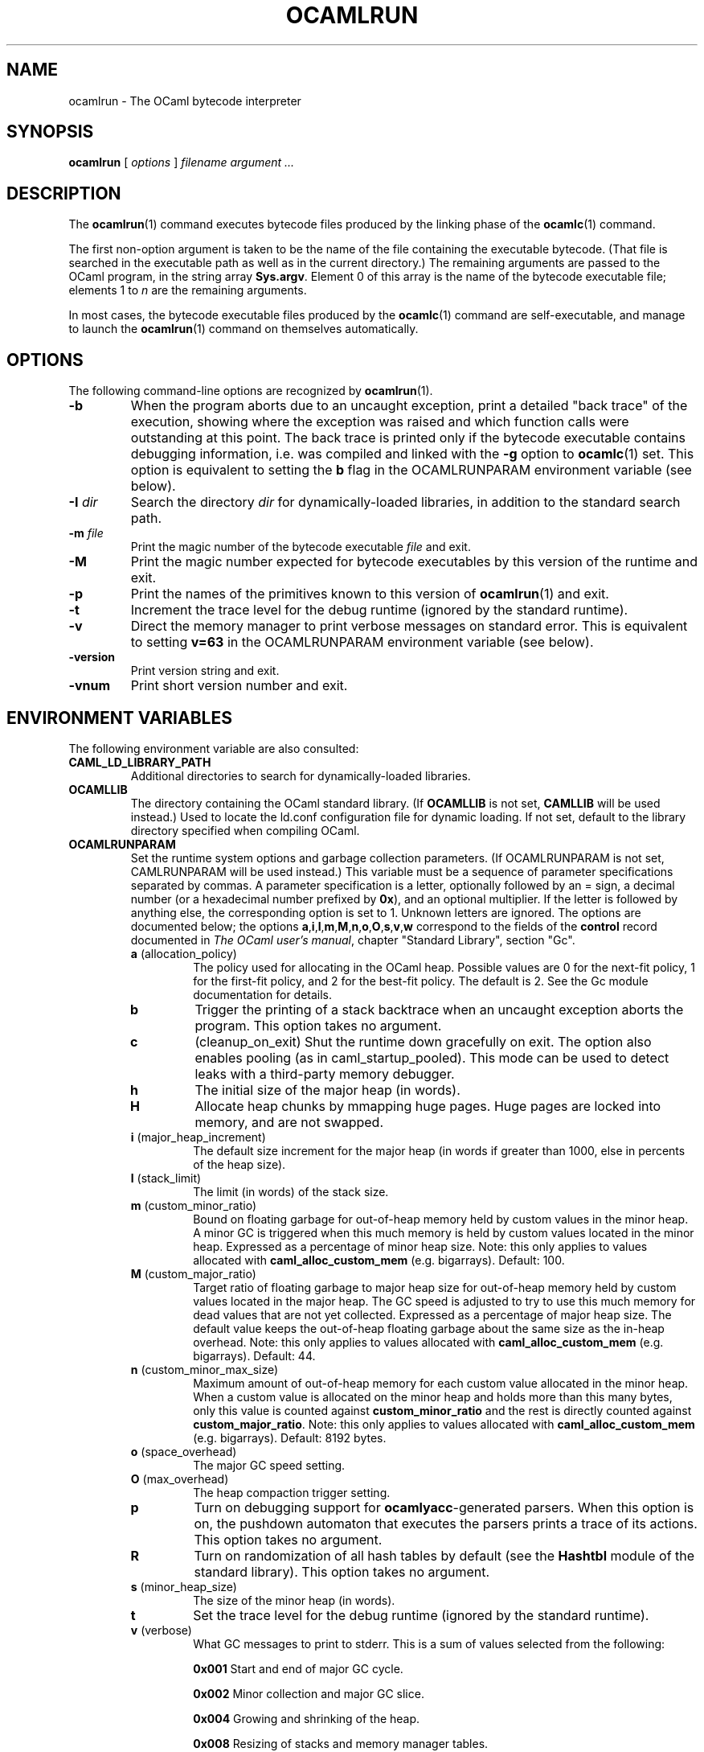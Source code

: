 .\"**************************************************************************
.\"*                                                                        *
.\"*                                 OCaml                                  *
.\"*                                                                        *
.\"*             Xavier Leroy, projet Cristal, INRIA Rocquencourt           *
.\"*                                                                        *
.\"*   Copyright 1996 Institut National de Recherche en Informatique et     *
.\"*     en Automatique.                                                    *
.\"*                                                                        *
.\"*   All rights reserved.  This file is distributed under the terms of    *
.\"*   the GNU Lesser General Public License version 2.1, with the          *
.\"*   special exception on linking described in the file LICENSE.          *
.\"*                                                                        *
.\"**************************************************************************
.\"
.TH OCAMLRUN 1

.SH NAME
ocamlrun \- The OCaml bytecode interpreter

.SH SYNOPSIS
.B ocamlrun
[
.I options
]
.I filename argument ...

.SH DESCRIPTION
The
.BR ocamlrun (1)
command executes bytecode files produced by the
linking phase of the
.BR ocamlc (1)
command.

The first non-option argument is taken to be the name of the file
containing the executable bytecode. (That file is searched in the
executable path as well as in the current directory.) The remaining
arguments are passed to the OCaml program, in the string array
.BR Sys.argv .
Element 0 of this array is the name of the
bytecode executable file; elements 1 to
.I n
are the remaining arguments.

In most cases, the bytecode
executable files produced by the
.BR ocamlc (1)
command are self-executable,
and manage to launch the
.BR ocamlrun (1)
command on themselves automatically.

.SH OPTIONS

The following command-line options are recognized by
.BR ocamlrun (1).
.TP
.B \-b
When the program aborts due to an uncaught exception, print a detailed
"back trace" of the execution, showing where the exception was
raised and which function calls were outstanding at this point.  The
back trace is printed only if the bytecode executable contains
debugging information, i.e. was compiled and linked with the
.B \-g
option to
.BR ocamlc (1)
set.  This option is equivalent to setting the
.B b
flag in the OCAMLRUNPARAM environment variable (see below).
.TP
.BI \-I " dir"
Search the directory
.I dir
for dynamically-loaded libraries, in addition to the standard search path.
.TP
.BI \-m " file"
Print the magic number of the bytecode executable
.I file
and exit.
.TP
.B \-M
Print the magic number expected for bytecode executables by this version
of the runtime and exit.
.TP
.B \-p
Print the names of the primitives known to this version of
.BR ocamlrun (1)
and exit.
.TP
.B \-t
Increment the trace level for the debug runtime (ignored by the standard
runtime).
.TP
.B \-v
Direct the memory manager to print verbose messages on standard error.
This is equivalent to setting
.B v=63
in the OCAMLRUNPARAM environment variable (see below).
.TP
.B \-version
Print version string and exit.
.TP
.B \-vnum
Print short version number and exit.

.SH ENVIRONMENT VARIABLES

The following environment variable are also consulted:
.TP
.B CAML_LD_LIBRARY_PATH
Additional directories to search for dynamically-loaded libraries.
.TP
.B OCAMLLIB
The directory containing the OCaml standard
library.  (If
.B OCAMLLIB
is not set,
.B CAMLLIB
will be used instead.) Used to locate the ld.conf configuration file for
dynamic loading.  If not set,
default to the library directory specified when compiling OCaml.
.TP
.B OCAMLRUNPARAM
Set the runtime system options and garbage collection parameters.
(If OCAMLRUNPARAM is not set, CAMLRUNPARAM will be used instead.)
This variable must be a sequence of parameter specifications separated
by commas.
A parameter specification is a letter, optionally followed by an =
sign, a decimal number (or a hexadecimal number prefixed by
.BR 0x ),
and an optional multiplier. If the letter is followed by anything
else, the corresponding option is set to 1. Unknown letters
are ignored.
The options are documented below; the options
.BR a , i , l , m , M , n , o , O , s , v , w
correspond to the fields of the
.B control
record documented in
.IR The\ OCaml\ user's\ manual ,
chapter "Standard Library", section "Gc".

.RS 7
.TP
.BR a " (allocation_policy)"
The policy used for allocating in the OCaml heap.  Possible values
are 0 for the next-fit policy, 1 for the first-fit
policy, and 2 for the best-fit policy. The default is 2.
See the Gc module documentation for details.
.TP
.B b
Trigger the printing of a stack backtrace
when an uncaught exception aborts the program.
This option takes no argument.
.TP
.B c
(cleanup_on_exit) Shut the runtime down gracefully on exit. The option
also enables pooling (as in caml_startup_pooled). This mode can be used
to detect leaks with a third-party memory debugger.
.TP
.BR h
The initial size of the major heap (in words).
.TP
.BR H
Allocate heap chunks by mmapping huge pages. Huge pages are locked into
memory, and are not swapped.
.TP
.BR i " (major_heap_increment)"
The default size increment for the major heap (in words if greater than 1000,
else in percents of the heap size).
.TP
.BR l " (stack_limit)"
The limit (in words) of the stack size.
.TP
.BR m " (custom_minor_ratio)"
Bound on floating garbage for out-of-heap memory
held by custom values in the minor heap. A minor GC is triggered
when this much memory is held by custom values located in the minor
heap. Expressed as a percentage of minor heap size.
Note: this only applies to values allocated with
.B caml_alloc_custom_mem
(e.g. bigarrays).
Default: 100.
.TP
.BR M " (custom_major_ratio)"
Target ratio of floating garbage to
major heap size for out-of-heap memory held by custom values
located in the major heap. The GC speed is adjusted
to try to use this much memory for dead values that are not yet
collected. Expressed as a percentage of major heap size.
The default value keeps the out-of-heap floating garbage about the
same size as the in-heap overhead.
Note: this only applies to values allocated with
.B caml_alloc_custom_mem
(e.g. bigarrays).
Default: 44.
.TP
.BR n " (custom_minor_max_size)"
Maximum amount of out-of-heap
memory for each custom value allocated in the minor heap. When a custom
value is allocated on the minor heap and holds more than this many
bytes, only this value is counted against
.B custom_minor_ratio
and the rest is directly counted against
.BR custom_major_ratio .
Note: this only applies to values allocated with
.B caml_alloc_custom_mem
(e.g. bigarrays).
Default: 8192 bytes.
.TP
.BR o " (space_overhead)"
The major GC speed setting.
.TP
.BR O " (max_overhead)"
The heap compaction trigger setting.
.TP
.B p
Turn on debugging support for
.BR ocamlyacc -generated
parsers.  When this option is on,
the pushdown automaton that executes the parsers prints a
trace of its actions.  This option takes no argument.
.TP
.BR R
Turn on randomization of all hash tables by default (see the
.B Hashtbl
module of the standard library). This option takes no
argument.
.TP
.BR s " (minor_heap_size)"
The size of the minor heap (in words).
.TP
.B t
Set the trace level for the debug runtime (ignored by the standard
runtime).
.TP
.BR v " (verbose)"
What GC messages to print to stderr.  This is a sum of values selected
from the following:

.B 0x001
Start and end of major GC cycle.

.B 0x002
Minor collection and major GC slice.

.B 0x004
Growing and shrinking of the heap.

.B 0x008
Resizing of stacks and memory manager tables.

.B 0x010
Heap compaction.

.BR 0x020
Change of GC parameters.

.BR 0x040
Computation of major GC slice size.

.BR 0x080
Calling of finalisation functions.

.BR 0x100
Startup messages (loading the bytecode executable file, resolving
shared libraries).

.BR 0x200
Computation of compaction-triggering condition.

.BR 0x400
Output GC statistics at program exit, in the same format as Gc.print_stat.

.BR 0x800
GC debugging messages.

.BR 0x1000
Address space reservation changes.

.TP
.BR w " (window_size)"
Set size of the window used by major GC for smoothing out variations in
its workload. This is an integer between 1 and 50. (Default: 1)
.TP
.BR W
Print runtime warnings to stderr (such as Channel opened on file dies without
being closed, unflushed data, etc.)

.RS 0
The multiplier is
.BR k , M ", or " G ,
for multiplication by 2^10, 2^20, and 2^30 respectively.

If the option letter is not recognized, the whole parameter is ignored;
if the equal sign or the number is missing, the value is taken as 1;
if the multiplier is not recognized, it is ignored.

For example, on a 32-bit machine under bash, the command
.B export OCAMLRUNPARAM='s=256k,v=1'
tells a subsequent
.B ocamlrun
to set its initial minor heap size to 1 megabyte and to print
a message at the start of each major GC cycle.
.TP
.B CAMLRUNPARAM
If OCAMLRUNPARAM is not found in the environment, then CAMLRUNPARAM
will be used instead.  If CAMLRUNPARAM is also not found, then the default
values will be used.
.TP
.B PATH
List of directories searched to find the bytecode executable file.

.SH SEE ALSO
.BR ocamlc (1).
.br
.IR The\ OCaml\ user's\ manual ,
chapter "Runtime system".
